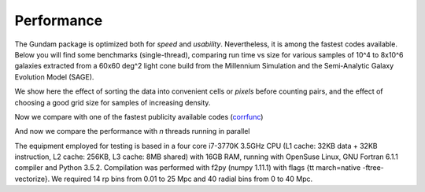 .. _performance:

***********
Performance
***********

The Gundam package is optimized both for *speed* and *usability*. Nevertheless, it
is among the fastest codes available. Below you will find some benchmarks (single-thread), 
comparing run time vs size for various samples of 10^4 to 8x10^6 galaxies extracted 
from a 60x60 deg^2 light cone build from the Millennium Simulation and the 
Semi-Analytic Galaxy Evolution Model (SAGE). 

We show here the effect of sorting the data into convenient cells or *pixels* 
before counting pairs, and the effect of choosing a good grid size for samples
of increasing density.

.. image:: images/bench_rppiA_plot2.png
    :scale: 60%
    :alt: DD(rp,pi) performance2

Now we compare with one of the fastest publicity available codes 
(`corrfunc <https://github.com/manodeep/Corrfunc/>`_)
    
.. image:: images/bench_rppiA_plot1.png
    :scale: 60%
    :alt: DD(rp,pi) performance1

And now we compare the performance with *n* threads running in parallel

.. image:: images/benchMP_plot1.png
    :scale: 60%
    :alt: DD(rp,pi) performance3

The equipment employed for testing is based in a four core i7-3770K 3.5GHz CPU 
(L1 cache: 32KB data + 32KB instruction, L2 cache: 256KB, L3 cache: 8MB shared)
with 16GB RAM, running with OpenSuse Linux, GNU Fortran 6.1.1 compiler and Python 
3.5.2. Compilation was performed with f2py (numpy 1.11.1) with flags {\tt march=native 
-ftree-vectorize}. We required 14 rp bins from 0.01 to 25 Mpc and 40 radial 
bins from 0 to 40 Mpc.
